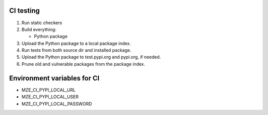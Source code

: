 CI testing
==========

#. Run static checkers
#. Build everything:

   - Python package

#. Upload the Python package to a local package index.
#. Run tests from both source dir and installed package.
#. Upload the Python package to test.pypi.org and pypi.org, if needed.
#. Prune old and vulnerable packages from the package index.

Environment variables for CI
============================

- MZE_CI_PYPI_LOCAL_URL
- MZE_CI_PYPI_LOCAL_USER
- MZE_CI_PYPI_LOCAL_PASSWORD
